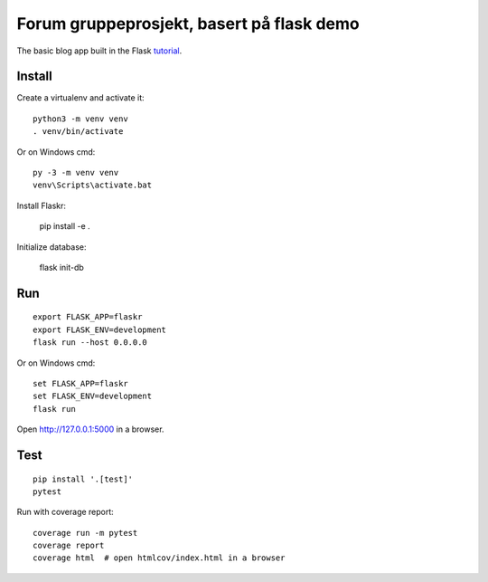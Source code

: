 Forum gruppeprosjekt, basert på flask demo
======

The basic blog app built in the Flask `tutorial`_.

.. _tutorial: http://flask.pocoo.org/docs/tutorial/


Install
-------

Create a virtualenv and activate it::

    python3 -m venv venv
    . venv/bin/activate

Or on Windows cmd::

    py -3 -m venv venv
    venv\Scripts\activate.bat

Install Flaskr:

    pip install -e .

Initialize database: 
    
    flask init-db

Run
---

::

    export FLASK_APP=flaskr
    export FLASK_ENV=development
    flask run --host 0.0.0.0

Or on Windows cmd::

    set FLASK_APP=flaskr
    set FLASK_ENV=development
    flask run

Open http://127.0.0.1:5000 in a browser.

Test
----

::

    pip install '.[test]'
    pytest

Run with coverage report::

    coverage run -m pytest
    coverage report
    coverage html  # open htmlcov/index.html in a browser

